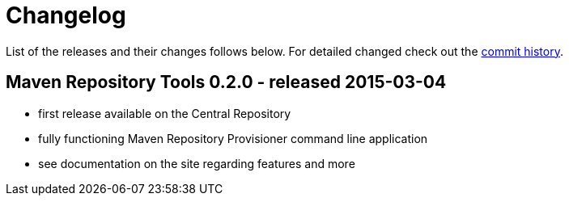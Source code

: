 = Changelog

List of the releases and their changes follows below. For detailed changed check out the https://github.com/simpligility/maven-repository-tools/commits/master[commit history].

== Maven Repository Tools 0.2.0 - released 2015-03-04

* first release available on the Central Repository
* fully functioning Maven Repository Provisioner command line application
* see documentation on the site regarding features and more
